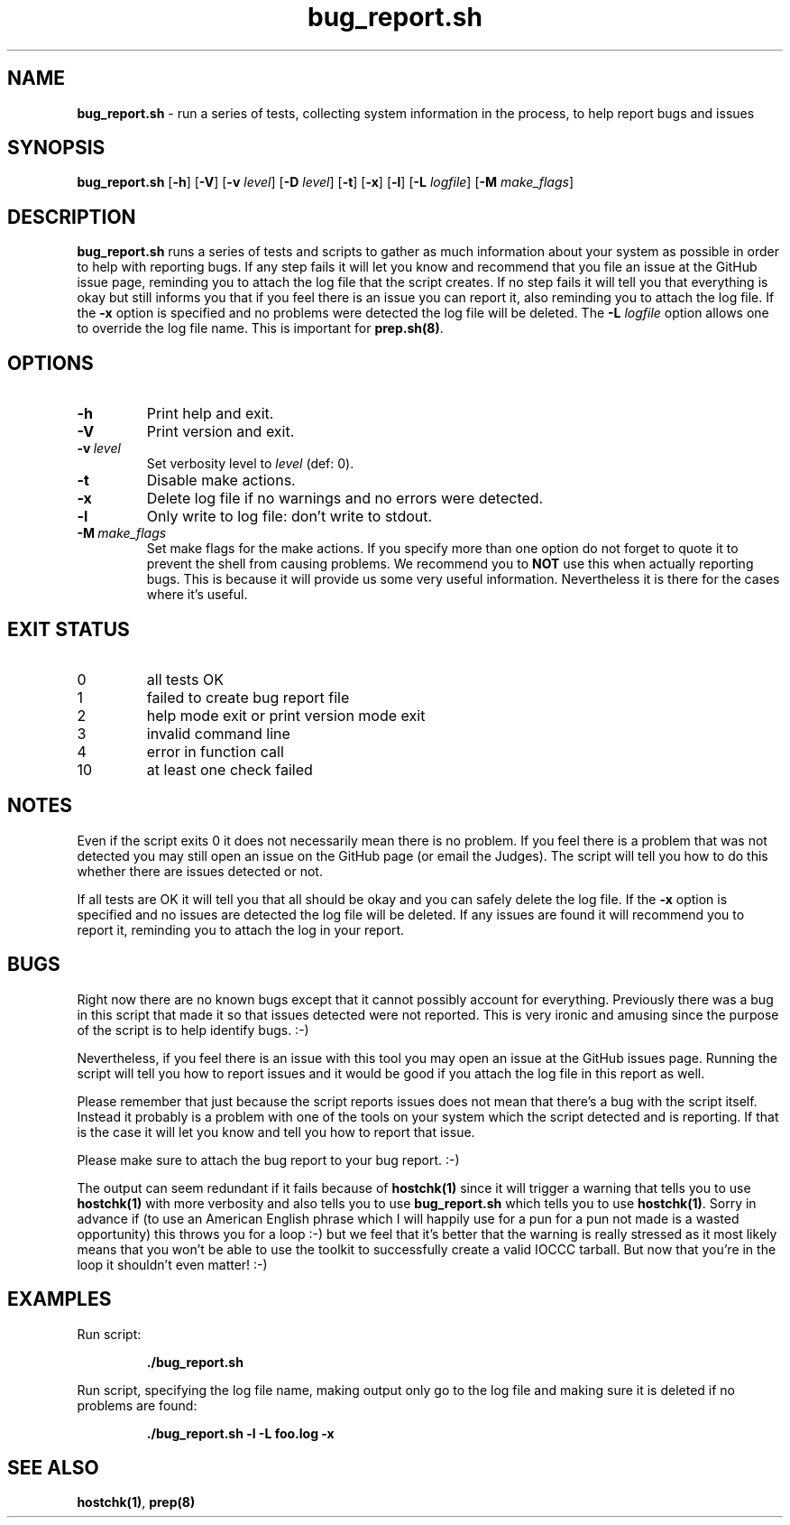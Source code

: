 .\" section 1 man page for bug_report.sh
.\"
.\" This man page was first written by Cody Boone Ferguson for the IOCCC
.\" in 2022.
.\"
.\" Humour impairment is not virtue nor is it a vice, it's just plain
.\" wrong: almost as wrong as JSON spec mis-features and C++ obfuscation! :-)
.\"
.\" "Share and Enjoy!"
.\"     --  Sirius Cybernetics Corporation Complaints Division, JSON spec department. :-)
.\"
.TH bug_report.sh 1 "29 January 2023" "bug_report.sh" "IOCCC tools"
.SH NAME
.B bug_report.sh
\- run a series of tests, collecting system information in the process, to help report bugs and issues
.SH SYNOPSIS
.B bug_report.sh
.RB [\| \-h \|]
.RB [\| \-V \|]
.RB [\| \-v
.IR level \|]
.RB [\| \-D
.IR level \|]
.RB [\| \-t \|]
.RB [\| \-x \|]
.RB [\| \-l \|]
.RB [\| \-L
.IR logfile \|]
.RB [\| \-M
.IR make_flags \|]
.SH DESCRIPTION
.B bug_report.sh
runs a series of tests and scripts to gather as much information about your system as possible in order to help with reporting bugs.
If any step fails it will let you know and recommend that you file an issue at the GitHub issue page, reminding you to attach the log file that the script creates.
If no step fails it will tell you that everything is okay but still informs you that if you feel there is an issue you can report it, also reminding you to attach the log file.
If the
.B \-x
option is specified and no problems were detected the log file will be deleted.
The
.B \-L
.I logfile\c
\& option allows one to override the log file name.
This is important for
.B prep.sh(8)\c
\&.
.SH OPTIONS
.TP
.B \-h
Print help and exit.
.TP
.B \-V
Print version and exit.
.TP
.BI \-v\  level
Set verbosity level to
.I level
(def: 0).
.TP
.B \-t
Disable make actions.
.TP
.B \-x
Delete log file if no warnings and no errors were detected.
.TP
.B \-l
Only write to log file: don't write to stdout.
.TP
.BI \-M\  make_flags
Set make flags for the make actions.
If you specify more than one option do not forget to quote it to prevent the shell from causing problems.
We recommend you to
.B NOT
use this when actually reporting bugs.
This is because it will provide us some very useful information.
Nevertheless it is there for the cases where it's useful.
.SH EXIT STATUS
.TP
0
all tests OK
.TQ
1
failed to create bug report file
.TQ
2
help mode exit or print version mode exit
.TQ
3
invalid command line
.TQ
4
error in function call
.TQ
10
at least one check failed
.SH NOTES
.PP
Even if the script exits 0 it does not necessarily mean there is no problem.
If you feel there is a problem that was not detected you may still open an issue on the GitHub page (or email the Judges).
The script will tell you how to do this whether there are issues detected or not.
.PP
If all tests are OK it will tell you that all should be okay and you can safely delete the log file.
If the
.B \-x
option is specified and no issues are detected the log file will be deleted.
If any issues are found it will recommend you to report it, reminding you to attach the log in your report.
.SH BUGS
.PP
Right now there are no known bugs except that it cannot possibly account for everything.
Previously there was a bug in this script that made it so that issues detected were not reported.
This is very ironic and amusing since the purpose of the script is to help identify bugs. :\-)
.PP
Nevertheless, if you feel there is an issue with this tool you may open an issue at the GitHub issues page.
Running the script will tell you how to report issues and it would be good if you attach the log file in this report as well.
.PP
Please remember that just because the script reports issues does not mean that there's a bug with the script itself.
Instead it probably is a problem with one of the tools on your system which the script detected and is reporting.
If that is the case it will let you know and tell you how to report that issue.
.PP
Please make sure to attach the bug report to your bug report. :\-)
.PP
The output can seem redundant if it fails because of
.B hostchk(1)
since it will trigger a warning that tells you to use 
.B hostchk(1)
with more verbosity and also tells you to use 
.B bug_report.sh
which tells you to use
.B hostchk(1)\c
\&.
Sorry in advance if (to use an American English phrase which I will happily use for a pun for a pun not made is a wasted opportunity) this throws you for a loop :\-) but we feel that it's better that the warning is really stressed as it most likely means that you won't be able to use the toolkit to successfully create a valid IOCCC tarball.
But now that you're in the loop it shouldn't even matter! :\-)
.SH EXAMPLES
.PP
Run script:
.sp
.RS
.ft B
 ./bug_report.sh
.ft R
.RE
.PP
Run script, specifying the log file name, making output only go to the log file and making sure it is deleted if no problems are found:
.sp
.RS
.ft B
 ./bug_report.sh -l -L foo.log -x
.ft R
.RE
.SH SEE ALSO
.B hostchk(1)\c
\&,
.B prep(8)
